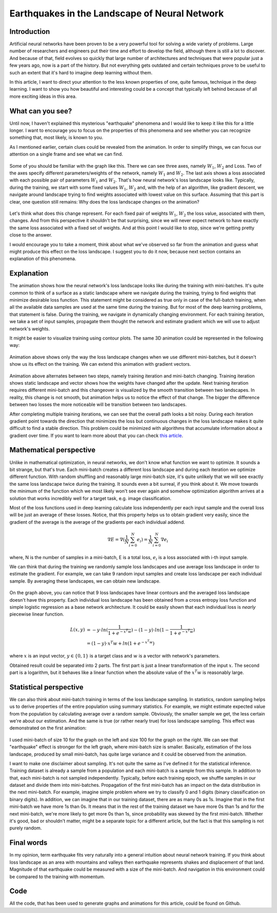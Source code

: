 Earthquakes in the Landscape of Neural Network
==============================================

.. figure:: images/animation.gif
   :width: 100%
   :align: center
   :alt: Animation - Earthquakes in Neural Network Landscape

.. raw:: html

   <div class="short-description">
       <p>
       In this article, I want to direct your attention to the less known properties of one, quite famous, technique in the deep learning. I want to show you how beautiful and interesting could be a concept that typically left behind because of all more exciting ideas in this area.
       </p>
       <br clear="right">
   </div>

Introduction
------------

Artificial neural networks have been proven to be a very powerful tool for solving a wide variety of problems. Large number of researchers and engineers put their time and effort to develop the field, although there is still a lot to discover. And because of that, field evolves so quickly that large number of architectures and techniques that were popular just a few years ago, now is a part of the history. But not everything gets outdated and certain techniques prove to be useful to such an extent that it's hard to imagine deep learning without them.

In this article, I want to direct your attention to the less known properties of one, quite famous, technique in the deep learning. I want to show you how beautiful and interesting could be a concept that typically left behind because of all more exciting ideas in this area.

What can you see?
-----------------

Until now, I haven't explained this mysterious "earthquake" phenomena and I would like to keep it like this for a little longer. I want to encourage you to focus on the properties of this phenomena and see whether you can recognize something that, most likely, is known to you.

As I mentioned earlier, certain clues could be revealed from the animation. In order to simplify things, we can focus our attention on a single frame and see what we can find.

.. figure:: images/animation-frozen.png
   :width: 100%
   :align: center
   :alt: Single frame of the earthquake animation

Some of you should be familiar with the graph like this. There we can see three axes, namely :math:`W_1`, :math:`W_2` and Loss. Two of the axes specify different parameters/weights of the network, namely :math:`W_1` and :math:`W_2`. The last axis shows a loss associated with each possible pair of parameters :math:`W_1` and :math:`W_2`. That's how neural network's loss landscape looks like. Typically, during the training, we start with some fixed values :math:`W_1`, :math:`W_2` and, with the help of an algorithm, like gradient descent, we navigate around landscape trying to find weights associated with lowest value on this surface. Assuming that this part is clear, one question still remains: Why does the loss landscape changes on the animation?

.. figure:: images/animation-fast.gif
   :width: 100%
   :align: center
   :alt: Single animation - Earthquakes in Neural Network Landscape

Let's think what does this change represent. For each fixed pair of weights :math:`W_1`, :math:`W_2` the loss value, associated with them, changes. And from this perspective it shouldn't be that surprising, since we will never expect network to have exactly the same loss associated with a fixed set of weights. And at this point I would like to stop, since we're getting pretty close to the answer.

I would encourage you to take a moment, think about what we've observed so far from the animation and guess what might produce this effect on the loss landscape. I suggest you to do it now, because next section contains an explanation of this phenomena.

Explanation
-----------

The animation shows how the neural network's loss landscape looks like during the training with mini-batches. It's quite common to think of a surface as a static landscape where we navigate during the training, trying to find weights that minimize desirable loss function. This statement might be considered as true only in case of the full-batch training, when all the available data samples are used at the same time during the training. But for most of the deep learning problems, that statement is false. During the training, we navigate in dynamically changing environment. For each training iteration, we take a set of input samples, propagate them thought the network and estimate gradient which we will use to adjust network's weights.

It might be easier to visualize training using contour plots. The same 3D animation could be represented in the following way:

.. figure:: images/animation-contour-fast.gif
   :width: 100%
   :align: center
   :alt: Animation contour plot - Earthquakes in Neural Network Landscape

Animation above shows only the way the loss landscape changes when we use different mini-batches, but it doesn't show us its effect on the training. We can extend this animation with gradient vectors.

.. figure:: images/animation-train-contour-fast.gif
   :width: 100%
   :align: center
   :alt: Contour plot for the mini-batch training with gradient descent algorithm

Animation above alternates between two steps, namely training iteration and mini-batch changing. Training iteration shows static landscape and vector shows how the weights have changed after the update. Next training iteration requires different mini-batch and this changeover is visualized by the smooth transition between two landscapes. In reality, this change is not smooth, but animation helps us to notice the effect of that change. The bigger the difference between two losses the more noticeable will be transition between two landscapes.

After completing multiple training iterations, we can see that the overall path looks a bit noisy. During each iteration gradient point towards the direction that minimizes the loss but continuous changes in the loss landscape makes it quite difficult to find a stable direction. This problem could be minimized with algorithms that accumulate information about a gradient over time. If you want to learn more about that you can check `this article <http://neupy.com/2015/07/04/visualize_backpropagation_algorithms.html>`_.

Mathematical perspective
------------------------

Unlike in mathematical optimization, in neural networks, we don't know what function we want to optimize. It sounds a bit strange, but that's true. Each mini-batch creates a different loss landscape and during each iteration we optimize different function. With random shuffling and reasonably large mini-batch size, it's quite unlikely that we will see exactly the same loss landscape twice during the training. It sounds even a bit surreal, if you think about it. We move towards the minimum of the function which we most likely won't see ever again and somehow optimization algorithm arrives at a solution that works incredibly well for a target task, e.g. image classification.

Most of the loss functions used in deep learning calculate loss independently per each input sample and the overall loss will be just an average of these losses. Notice, that this property helps us to obtain gradient very easily, since the gradient of the average is the average of the gradients per each individual addend.

.. math::

   \nabla E = \nabla (\frac{1}{N}\sum_{i=0}^N{e_i}) = \frac{1}{N}\sum_{i=0}^N{\nabla e_i}

where, N is the number of samples in a mini-batch, E is a total loss, :math:`e_i` is a loss associated with i-th input sample.

We can think that during the training we randomly sample loss landscapes and use average loss landscape in order to estimate the gradient. For example, we can take 9 random input samples and create loss landscape per each individual sample. By averaging these landscapes, we can obtain new landscape.

.. figure:: images/avg-9-sample-loss.png
    :width: 100%
    :align: center
    :alt: Loss landscape per each individual sample and one loss averaged over 9 landscapes

On the graph above, you can notice that 9 loss landscapes have linear contours and the averaged loss landscape doesn't have this property. Each individual loss landscape has been obtained from a cross entropy loss function and simple logistic regression as a base network architecture. It could be easily shown that each individual loss is *nearly* piecewise linear function.

.. math::

    \begin{align*}
        L(x, y) &=
        - y \cdot ln(\frac{1}{1 + e^{-x^T w}}) - (1 - y) \cdot ln(1 - \frac{1}{1 + e^{-x^T w}}) & \\ &=
        (1 - y) \cdot x^T w + ln(1 + e^{-x^T w})
    \end{align*}

where :math:`x` is an input vector, :math:`y \in \{0, 1\}` is a target class and :math:`w` is a vector with network's parameters.

Obtained result could be separated into 2 parts. The first part is just a linear transformation of the input :math:`x`. The second part is a logarithm, but it behaves like a linear function when the absolute value of the :math:`x^T w` is reasonably large.

.. figure:: images/log1p-exp-func.png
    :width: 100%
    :align: center
    :alt: Log exponent plus one function

Statistical perspective
-----------------------

We can also think about mini-batch training in terms of the loss landscape sampling. In statistics, random sampling helps us to derive properties of the entire population using summary statistics. For example, we might estimate expected value from the population by calculating average over a random sample. Obviously, the smaller sample we get, the less certain we're about our estimation. And the same is true (or rather nearly true) for loss landscape sampling. This effect was demonstrated on the first animation:

.. figure:: images/animation.gif
   :width: 100%
   :align: center
   :alt: Loss landscape for different mini-batches

I used mini-batch of size 10 for the graph on the left and size 100 for the graph on the right. We can see that "earthquake" effect is stronger for the left graph, where mini-batch size is smaller. Basically, estimation of the loss landscape, produced by small mini-batch, has quite large variance and it could be observed from the animation.

I want to make one disclaimer about sampling. It's not quite the same as I've defined it for the statistical inference. Training dataset is already a sample from a population and each mini-batch is a sample from this sample. In addition to that, each mini-batch is not sampled independently. Typically, before each training epoch, we shuffle samples in our dataset and divide them into mini-batches. Propagation of the first mini-batch has an impact on the data distribution in the next mini-batch. For example, imagine simple problem where we try to classify 0 and 1 digits (binary classification on binary digits). In addition, we can imagine that in our training dataset, there are as many 0s as 1s. Imagine that in the first mini-batch we have more 1s than 0s. It means that in the rest of the training dataset we have more 0s than 1s and for the next mini-batch, we're more likely to get more 0s than 1s, since probability was skewed by the first mini-batch. Whether it's good, bad or shouldn't matter, might be a separate topic for a different article, but the fact is that this sampling is not purely random.

Final words
-----------

In my opinion, term earthquake fits very naturally into a general intuition about neural network training. If you think about loss landscape as an area with mountains and valleys then earthquake represents shakes and displacement of that land. Magnitude of that earthquake could be measured with a size of the mini-batch. And navigation in this environment could be compared to the training with momentum.

Code
----

All the code, that has been used to generate graphs and animations for this article, could be found on Github.

.. author:: default
.. categories:: none
.. tags:: visualization, backpropagation
.. comments::

